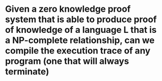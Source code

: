 * Given a zero knowledge proof system that is able to produce proof of knowledge of a language L that is a NP-complete relationship, can we compile the execution trace of any program (one that will always terminate)